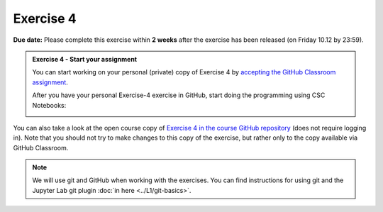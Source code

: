 Exercise 4
==========

**Due date:** Please complete this exercise within **2 weeks** after the exercise has been released (on Friday 10.12 by 23:59).

.. admonition:: Exercise 4 - Start your assignment

    You can start working on your personal (private) copy of Exercise 4 by `accepting the GitHub Classroom assignment <https://classroom.github.com/a/x6gzAiFw>`__.

    After you have your personal Exercise-4 exercise in GitHub, start doing the programming using CSC Notebooks:

    .. image:: https://img.shields.io/badge/launch-CSC%20notebook-blue.svg
        :target: https://notebooks.csc.fi/#/blueprint/71ff547e8de945969fd096a04ab03bcf

You can also take a look at the open course copy of `Exercise 4 in the course GitHub repository <https://github.com/Spatial-Analytics-2021/Exercise-4>`__ (does not require logging in).
Note that you should not try to make changes to this copy of the exercise, but rather only to the copy available via GitHub Classroom.

.. note::

    We will use git and GitHub when working with the exercises.
    You can find instructions for using git and the Jupyter Lab git plugin :doc:`in here <../L1/git-basics>`.